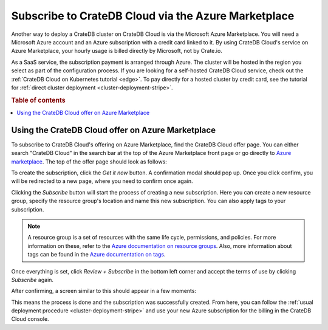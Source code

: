 .. _signup-azure-to-cluster:

====================================================
Subscribe to CrateDB Cloud via the Azure Marketplace
====================================================

Another way to deploy a CrateDB cluster on CrateDB Cloud is via the Microsoft
Azure Marketplace. You will need a Microsoft Azure account and an Azure 
subscription with a credit card linked to it. By using CrateDB Cloud's service
on Azure Marketplace, your hourly usage is billed directly by Microsoft, not by
Crate.io.

As a SaaS service, the subscription payment is arranged through Azure. The
cluster will be hosted in the region you select as part of the configuration
process. If you are looking for a self-hosted CrateDB Cloud service, check out
the :ref:`CrateDB Cloud on Kubernetes tutorial <edge>`. To pay directly for a 
hosted cluster by credit card, see the tutorial for :ref:`direct cluster 
deployment <cluster-deployment-stripe>`.

.. rubric:: Table of contents

.. contents::
   :local:


.. _signup-azure-to-cluster-offer:

Using the CrateDB Cloud offer on Azure Marketplace
==================================================

To subscribe to CrateDB Cloud's offering on Azure Marketplace, find the CrateDB
Cloud offer page. You can either search "CrateDB Cloud" in the search bar at
the top of the Azure Marketplace front page or go directly to 
`Azure marketplace`_.  The top of the offer page should look as follows:

.. image:: ../../../_assets/img/azure-portal-offer.png
   :alt: Azure Portal CrateDB Cloud offer

To create the subscription, click the *Get it now* button. A confirmation modal
should pop up. Once you click confirm, you will be redirected to a new page,
where you need to confirm once again.

.. image:: ../../../_assets/img/azure-confirm.png
   :alt: Azure Portal CrateDB Cloud offer subscription

Clicking the *Subscribe* button will start the process of creating a new
subscription. Here you can create a new resource group, specify the resource
group's location and name this new subscription. You can also apply tags to
your subscription.

.. image:: ../../../_assets/img/azure-create-subscription.png
   :alt: Azure Portal CrateDB Cloud create subscription

.. NOTE::

   A resource group is a set of resources with the same life cycle,
   permissions, and policies. For more information on these, refer to the
   `Azure documentation on resource groups`_. Also, more information about tags
   can be found in the `Azure documentation on tags`_.

Once everything is set, click *Review + Subscribe* in the bottom left corner
and accept the terms of use by clicking *Subscribe* again.

After confirming, a screen similar to this should appear in a few moments:

.. image:: ../../../_assets/img/azure-subscribed.png
   :alt: Azure Portal CrateDB Cloud created subscription

This means the process is done and the subscription was successfully created.
From here, you can follow the :ref:`usual deployment procedure
<cluster-deployment-stripe>` and use your new Azure subscription for the
billing in the CrateDB Cloud console.


.. _Azure documentation on resource groups: https://docs.microsoft.com/en-us/azure/azure-resource-manager/management/manage-resource-groups-portal
.. _Azure documentation on tags: https://docs.microsoft.com/en-us/azure/azure-resource-manager/management/tag-resources
.. _Azure Marketplace: https://azuremarketplace.microsoft.com/en-us/marketplace/apps/crate.cratedbcloud?tab=Overview